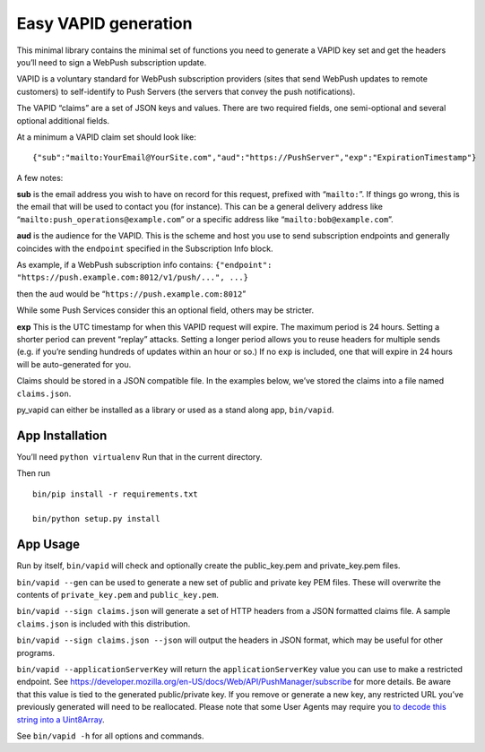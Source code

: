 
Easy VAPID generation
=====================

This minimal library contains the minimal set of functions you need to
generate a VAPID key set and get the headers you’ll need to sign a
WebPush subscription update.

VAPID is a voluntary standard for WebPush subscription providers (sites
that send WebPush updates to remote customers) to self-identify to Push
Servers (the servers that convey the push notifications).

The VAPID “claims” are a set of JSON keys and values. There are two
required fields, one semi-optional and several optional additional
fields.

At a minimum a VAPID claim set should look like:

::

   {"sub":"mailto:YourEmail@YourSite.com","aud":"https://PushServer","exp":"ExpirationTimestamp"}

A few notes:

**sub** is the email address you wish to have on record for this
request, prefixed with “``mailto:``”. If things go wrong, this is the
email that will be used to contact you (for instance). This can be a
general delivery address like “``mailto:push_operations@example.com``”
or a specific address like “``mailto:bob@example.com``”.

**aud** is the audience for the VAPID. This is the scheme and host you
use to send subscription endpoints and generally coincides with the
``endpoint`` specified in the Subscription Info block.

As example, if a WebPush subscription info contains:
``{"endpoint": "https://push.example.com:8012/v1/push/...", ...}``

then the ``aud`` would be “``https://push.example.com:8012``”

While some Push Services consider this an optional field, others may be
stricter.

**exp** This is the UTC timestamp for when this VAPID request will
expire. The maximum period is 24 hours. Setting a shorter period can
prevent “replay” attacks. Setting a longer period allows you to reuse
headers for multiple sends (e.g. if you’re sending hundreds of updates
within an hour or so.) If no ``exp`` is included, one that will expire
in 24 hours will be auto-generated for you.

Claims should be stored in a JSON compatible file. In the examples
below, we’ve stored the claims into a file named ``claims.json``.

py_vapid can either be installed as a library or used as a stand along
app, ``bin/vapid``.

App Installation
----------------

You’ll need ``python virtualenv`` Run that in the current directory.

Then run

::

   bin/pip install -r requirements.txt

   bin/python setup.py install

App Usage
---------

Run by itself, ``bin/vapid`` will check and optionally create the
public_key.pem and private_key.pem files.

``bin/vapid --gen`` can be used to generate a new set of public and
private key PEM files. These will overwrite the contents of
``private_key.pem`` and ``public_key.pem``.

``bin/vapid --sign claims.json`` will generate a set of HTTP headers
from a JSON formatted claims file. A sample ``claims.json`` is included
with this distribution.

``bin/vapid --sign claims.json --json`` will output the headers in JSON
format, which may be useful for other programs.

``bin/vapid --applicationServerKey`` will return the
``applicationServerKey`` value you can use to make a restricted
endpoint. See
https://developer.mozilla.org/en-US/docs/Web/API/PushManager/subscribe
for more details. Be aware that this value is tied to the generated
public/private key. If you remove or generate a new key, any restricted
URL you’ve previously generated will need to be reallocated. Please note
that some User Agents may require you `to decode this string into a
Uint8Array <https://github.com/GoogleChrome/push-notifications/blob/master/app/scripts/main.js>`__.

See ``bin/vapid -h`` for all options and commands.

.. |PyPI version py_vapid| image:: https://badge.fury.io/py/py-vapid.svg
   :target: https://pypi.org/project/py-vapid/
